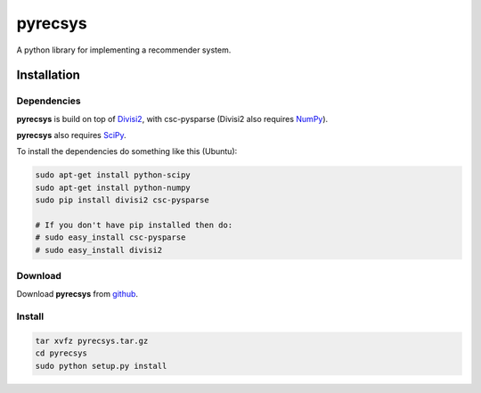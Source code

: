 ========
pyrecsys
========

A python library for implementing a recommender system.

Installation
============

Dependencies
~~~~~~~~~~~~

**pyrecsys** is build on top of `Divisi2`_, with csc-pysparse (Divisi2 also requires `NumPy`_).

.. _`Divisi2`: http://csc.media.mit.edu/docs/divisi2/install.html
.. _`NumPy`: http://numpy.scipy.org

**pyrecsys** also requires `SciPy`_.

.. _`SciPy`: http://numpy.scipy.org

To install the dependencies do something like this (Ubuntu):

.. code-block:: python

    sudo apt-get install python-scipy
    sudo apt-get install python-numpy
    sudo pip install divisi2 csc-pysparse

    # If you don't have pip installed then do:
    # sudo easy_install csc-pysparse
    # sudo easy_install divisi2

Download
~~~~~~~~

Download **pyrecsys** from `github`_.

.. _`github`: http://github.com/ocelma/python-recsys

Install
~~~~~~~

.. code-block:: python

    tar xvfz pyrecsys.tar.gz
    cd pyrecsys
    sudo python setup.py install
